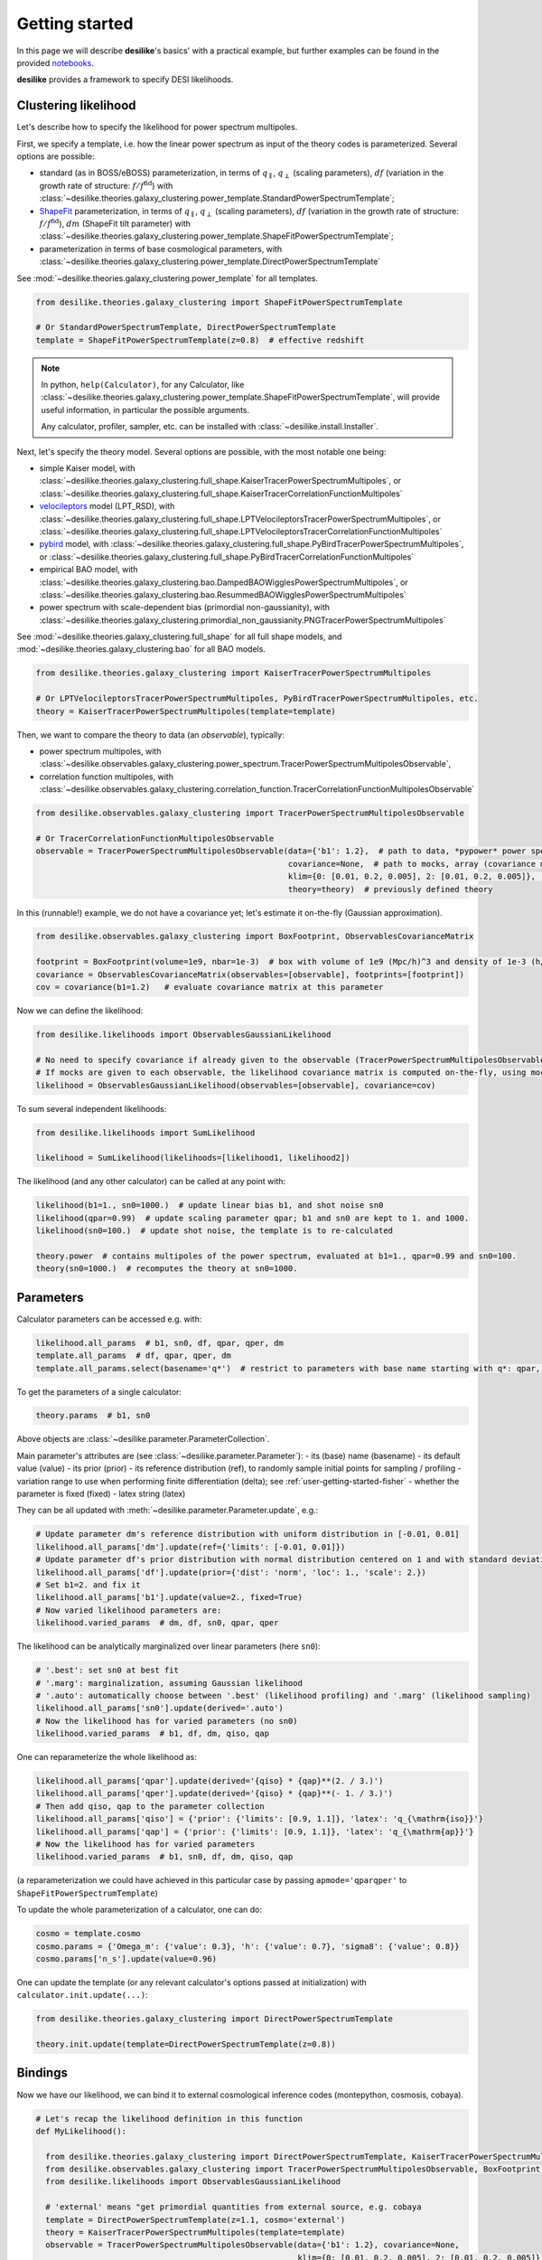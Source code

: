 .. _user-getting-started:


Getting started
===============

In this page we will describe **desilike**'s basics' with a practical example,
but further examples can be found in the provided `notebooks <https://github.com/cosmodesi/desilike/blob/main/nb>`_.

**desilike** provides a framework to specify DESI likelihoods.

Clustering likelihood
---------------------
Let's describe how to specify the likelihood for power spectrum multipoles.

First, we specify a template, i.e. how the linear power spectrum as input of the theory codes is parameterized.
Several options are possible:

- standard (as in BOSS/eBOSS) parameterization, in terms of :math:`q_{\parallel}`, :math:`q_{\perp}` (scaling parameters),
  :math:`df` (variation in the growth rate of structure: :math:`f / f^{\mathrm{fid}}`) with :class:`~desilike.theories.galaxy_clustering.power_template.StandardPowerSpectrumTemplate`;
- `ShapeFit <https://arxiv.org/abs/2106.07641>`_ parameterization, in terms of :math:`q_{\parallel}`, :math:`q_{\perp}` (scaling parameters),
  :math:`df` (variation in the growth rate of structure: :math:`f / f^{\mathrm{fid}}`), :math:`dm` (ShapeFit tilt parameter) with :class:`~desilike.theories.galaxy_clustering.power_template.ShapeFitPowerSpectrumTemplate`;
- parameterization in terms of base cosmological parameters, with :class:`~desilike.theories.galaxy_clustering.power_template.DirectPowerSpectrumTemplate`

See :mod:`~desilike.theories.galaxy_clustering.power_template` for all templates.

.. code-block:: python

  from desilike.theories.galaxy_clustering import ShapeFitPowerSpectrumTemplate

  # Or StandardPowerSpectrumTemplate, DirectPowerSpectrumTemplate
  template = ShapeFitPowerSpectrumTemplate(z=0.8)  # effective redshift

.. note::

  In python, ``help(Calculator)``, for any Calculator, like :class:`~desilike.theories.galaxy_clustering.power_template.ShapeFitPowerSpectrumTemplate`,
  will provide useful information, in particular the possible arguments.

  Any calculator, profiler, sampler, etc. can be installed with :class:`~desilike.install.Installer`.

Next, let's specify the theory model.
Several options are possible, with the most notable one being:

- simple Kaiser model, with :class:`~desilike.theories.galaxy_clustering.full_shape.KaiserTracerPowerSpectrumMultipoles`,
  or :class:`~desilike.theories.galaxy_clustering.full_shape.KaiserTracerCorrelationFunctionMultipoles`
- `velocileptors <https://github.com/sfschen/velocileptors>`_ model (LPT_RSD), with :class:`~desilike.theories.galaxy_clustering.full_shape.LPTVelocileptorsTracerPowerSpectrumMultipoles`,
  or :class:`~desilike.theories.galaxy_clustering.full_shape.LPTVelocileptorsTracerCorrelationFunctionMultipoles`
- `pybird <https://github.com/pierrexyz/pybird>`_ model, with :class:`~desilike.theories.galaxy_clustering.full_shape.PyBirdTracerPowerSpectrumMultipoles`,
  or :class:`~desilike.theories.galaxy_clustering.full_shape.PyBirdTracerCorrelationFunctionMultipoles`
- empirical BAO model, with :class:`~desilike.theories.galaxy_clustering.bao.DampedBAOWigglesPowerSpectrumMultipoles`,
  or :class:`~desilike.theories.galaxy_clustering.bao.ResummedBAOWigglesPowerSpectrumMultipoles`
- power spectrum with scale-dependent bias (primordial non-gaussianity), with :class:`~desilike.theories.galaxy_clustering.primordial_non_gaussianity.PNGTracerPowerSpectrumMultipoles`

See :mod:`~desilike.theories.galaxy_clustering.full_shape` for all full shape models, and :mod:`~desilike.theories.galaxy_clustering.bao` for all BAO models.

.. code-block:: python

  from desilike.theories.galaxy_clustering import KaiserTracerPowerSpectrumMultipoles

  # Or LPTVelocileptorsTracerPowerSpectrumMultipoles, PyBirdTracerPowerSpectrumMultipoles, etc.
  theory = KaiserTracerPowerSpectrumMultipoles(template=template)

Then, we want to compare the theory to data (an *observable*), typically:

- power spectrum multipoles, with :class:`~desilike.observables.galaxy_clustering.power_spectrum.TracerPowerSpectrumMultipolesObservable`,
- correlation function multipoles, with :class:`~desilike.observables.galaxy_clustering.correlation_function.TracerCorrelationFunctionMultipolesObservable`

.. code-block:: python

  from desilike.observables.galaxy_clustering import TracerPowerSpectrumMultipolesObservable

  # Or TracerCorrelationFunctionMultipolesObservable
  observable = TracerPowerSpectrumMultipolesObservable(data={'b1': 1.2},  # path to data, *pypower* power spectrum measurement, array, or dictionary of parameters where to evaluate the theory to take as a mock data vector
                                                       covariance=None,  # path to mocks, array (covariance matrix), or None
                                                       klim={0: [0.01, 0.2, 0.005], 2: [0.01, 0.2, 0.005]},  # k-limits, between 0.01 and 0.2 h/Mpc with 0.005 h/Mpc step size for ell = 0, 2
                                                       theory=theory)  # previously defined theory

In this (runnable!) example, we do not have a covariance yet; let's estimate it on-the-fly (Gaussian approximation).

.. code-block:: python

  from desilike.observables.galaxy_clustering import BoxFootprint, ObservablesCovarianceMatrix

  footprint = BoxFootprint(volume=1e9, nbar=1e-3)  # box with volume of 1e9 (Mpc/h)^3 and density of 1e-3 (h/Mpc)^3
  covariance = ObservablesCovarianceMatrix(observables=[observable], footprints=[footprint])
  cov = covariance(b1=1.2)   # evaluate covariance matrix at this parameter

Now we can define the likelihood:

.. code-block:: python

  from desilike.likelihoods import ObservablesGaussianLikelihood

  # No need to specify covariance if already given to the observable (TracerPowerSpectrumMultipolesObservable)
  # If mocks are given to each observable, the likelihood covariance matrix is computed on-the-fly, using mocks from each observable (taking into account correlations)
  likelihood = ObservablesGaussianLikelihood(observables=[observable], covariance=cov)

To sum several independent likelihoods:

.. code-block:: python

  from desilike.likelihoods import SumLikelihood

  likelihood = SumLikelihood(likelihoods=[likelihood1, likelihood2])


The likelihood (and any other calculator) can be called at any point with:

.. code-block:: python

  likelihood(b1=1., sn0=1000.)  # update linear bias b1, and shot noise sn0
  likelihood(qpar=0.99)  # update scaling parameter qpar; b1 and sn0 are kept to 1. and 1000.
  likelihood(sn0=100.)  # update shot noise, the template is to re-calculated

  theory.power  # contains multipoles of the power spectrum, evaluated at b1=1., qpar=0.99 and sn0=100.
  theory(sn0=1000.)  # recomputes the theory at sn0=1000.


Parameters
----------

Calculator parameters can be accessed e.g. with:

.. code-block:: python

  likelihood.all_params  # b1, sn0, df, qpar, qper, dm
  template.all_params  # df, qpar, qper, dm
  template.all_params.select(basename='q*')  # restrict to parameters with base name starting with q*: qpar, qper

To get the parameters of a single calculator:

.. code-block:: python

  theory.params  # b1, sn0

Above objects are :class:`~desilike.parameter.ParameterCollection`.

Main parameter's attributes are (see :class:`~desilike.parameter.Parameter`):
- its (base) name (basename)
- its default value (value)
- its prior (prior)
- its reference distribution (ref), to randomly sample initial points for sampling / profiling
- variation range to use when performing finite differentiation (delta); see :ref:`user-getting-started-fisher`
- whether the parameter is fixed (fixed)
- latex string (latex)

They can be all updated with :meth:`~desilike.parameter.Parameter.update`, e.g.:

.. code-block:: python

  # Update parameter dm's reference distribution with uniform distribution in [-0.01, 0.01]
  likelihood.all_params['dm'].update(ref={'limits': [-0.01, 0.01]})
  # Update parameter df's prior distribution with normal distribution centered on 1 and with standard deviation 2
  likelihood.all_params['df'].update(prior={'dist': 'norm', 'loc': 1., 'scale': 2.})
  # Set b1=2. and fix it
  likelihood.all_params['b1'].update(value=2., fixed=True)
  # Now varied likelihood parameters are:
  likelihood.varied_params  # dm, df, sn0, qpar, qper

The likelihood can be analytically marginalized over linear parameters (here ``sn0``):

.. code-block:: python

  # '.best': set sn0 at best fit
  # '.marg': marginalization, assuming Gaussian likelihood
  # '.auto': automatically choose between '.best' (likelihood profiling) and '.marg' (likelihood sampling)
  likelihood.all_params['sn0'].update(derived='.auto')
  # Now the likelihood has for varied parameters (no sn0)
  likelihood.varied_params  # b1, df, dm, qiso, qap

One can reparameterize the whole likelihood as:

.. code-block:: python

  likelihood.all_params['qpar'].update(derived='{qiso} * {qap}**(2. / 3.)')
  likelihood.all_params['qper'].update(derived='{qiso} * {qap}**(- 1. / 3.)')
  # Then add qiso, qap to the parameter collection
  likelihood.all_params['qiso'] = {'prior': {'limits': [0.9, 1.1]}, 'latex': 'q_{\mathrm{iso}}'}
  likelihood.all_params['qap'] = {'prior': {'limits': [0.9, 1.1]}, 'latex': 'q_{\mathrm{ap}}'}
  # Now the likelihood has for varied parameters
  likelihood.varied_params  # b1, sn0, df, dm, qiso, qap

(a reparameterization we could have achieved in this particular case by passing ``apmode='qparqper'`` to ``ShapeFitPowerSpectrumTemplate``)

To update the whole parameterization of a calculator, one can do:

.. code-block:: python

  cosmo = template.cosmo
  cosmo.params = {'Omega_m': {'value': 0.3}, 'h': {'value': 0.7}, 'sigma8': {'value': 0.8}}
  cosmo.params['n_s'].update(value=0.96)

One can update the template (or any relevant calculator's options passed at initialization) with ``calculator.init.update(...)``:

.. code-block:: python

  from desilike.theories.galaxy_clustering import DirectPowerSpectrumTemplate

  theory.init.update(template=DirectPowerSpectrumTemplate(z=0.8))


Bindings
--------

Now we have our likelihood, we can bind it to external cosmological inference codes (montepython, cosmosis, cobaya).

.. code-block:: python

    # Let's recap the likelihood definition in this function
    def MyLikelihood():

      from desilike.theories.galaxy_clustering import DirectPowerSpectrumTemplate, KaiserTracerPowerSpectrumMultipoles
      from desilike.observables.galaxy_clustering import TracerPowerSpectrumMultipolesObservable, BoxFootprint, ObservablesCovarianceMatrix
      from desilike.likelihoods import ObservablesGaussianLikelihood

      # 'external' means "get primordial quantities from external source, e.g. cobaya
      template = DirectPowerSpectrumTemplate(z=1.1, cosmo='external')
      theory = KaiserTracerPowerSpectrumMultipoles(template=template)
      observable = TracerPowerSpectrumMultipolesObservable(data={'b1': 1.2}, covariance=None,
                                                           klim={0: [0.01, 0.2, 0.005], 2: [0.01, 0.2, 0.005]}, theory=theory)
      footprint = BoxFootprint(volume=1e9, nbar=1e-3)
      covariance = ObservablesCovarianceMatrix(observables=observable, footprints=footprint)
      cov = covariance(b1=1.2)
      return ObservablesGaussianLikelihood(observables=observable, covariance=cov)


    from desilike import setup_logging
    from desilike.bindings import CobayaLikelihoodGenerator, CosmoSISLikelihoodGenerator, MontePythonLikelihoodGenerator

    setup_logging('info')
    # Pass the function above to the generators, that will write the necessary files to import it as an external likelihood
    # in cobaya, cosmosis, montepython
    CobayaLikelihoodGenerator()(MyLikelihood)
    CosmoSISLikelihoodGenerator()(MyLikelihood)
    MontePythonLikelihoodGenerator()(MyLikelihood)


.. note::

  All the calculation below (emulation, profiling, sampling) benefits from MPI parallelization;
  just run the code with multiple MPI processes.


Emulators
---------

Had we chosen a slower theory model, e.g. :class:`~desilike.theories.galaxy_clustering.full_shape.LPTVelocileptorsTracerPowerSpectrumMultipoles`,
we would probably have wanted to emulate it, with:

- Taylor expansion, up to a given order, with :class:`~desilike.emulators.TaylorEmulatorEngine`
- Neural net (multilayer perceptron), with :class:`~desilike.emulators.MLPEmulatorEngine`

See also the base emulator class, :class:`~desilike.emulators.Emulator`.

.. code-block:: python

  from desilike.theories.galaxy_clustering import DirectPowerSpectrumTemplate, LPTVelocileptorsTracerPowerSpectrumMultipoles

  theory = LPTVelocileptorsTracerPowerSpectrumMultipoles(template=DirectPowerSpectrumTemplate(z=0.8))

  from desilike.emulators import Emulator, TaylorEmulatorEngine, EmulatedCalculator

  # Let's emulate the perturbation theory part (.pt) by performing a Taylor expansion of order 3
  emulator = Emulator(theory.pt, engine=TaylorEmulatorEngine(order=3))
  emulator.set_samples()  # evaluate the theory derivatives (with jax auto-differentiation if possible, else finite differentiation)
  emulator.fit()  # set Taylor expansion

  # Emulator can be saved with:
  emulator.save('emulator.npy')
  # And reloaded with:
  pt = EmulatedCalculator.load('emulator.npy')

  theory.init.update(pt=pt)
  # Now the theory will run much faster!
  theory(logA=3.)


.. _user-getting-started-fisher:

Fisher
------

We provide a routine for Fisher estimation.

.. code-block:: python

  from desilike import Fisher

  fisher = Fisher(likelihood)
  # Estimate Fisher (precision) matrix at b1=2, using jax auto-differentiation where possible, else finite differentiation (with step :attr:`Parameter.delta`)
  fish = fisher(b1=2.)
  # To sum independent likelihood's Fisher matrices:
  # fish1 + fish2
  # To get covariance matrix
  covariance = fish.covariance()

See :class:`~desilike.parameter.ParameterPrecision` and :class:`~desilike.parameter.ParameterCovariance` to know more about precision and covariance
data classes.

Profilers
---------

Because we may want to test cosmological inference in-place (without resorting to montepython, cosmosis or cobaya),
we provide wrapping for some profilers and samplers.

Profilers currently available are:
- `minuit <https://github.com/scikit-hep/iminuit>`_, used by the high-energy physics community, with :class:`~desilike.profilers.MinuitProfiler`
- `bobyqa <https://github.com/numericalalgorithmsgroup/pybobyqa>`_, with :class:`~desilike.profilers.BOBYQAProfiler`
- `scipy <https://docs.scipy.org/doc/scipy/reference/generated/scipy.optimize.minimize.html#scipy.optimize.minimize>`_, with :class:`~desilike.profilers.ScipyProfiler`


These can be used with e.g.:

.. code-block:: python

  from desilike.profilers import MinuitProfiler

  profiler = MinuitProfiler(likelihood)
  profiles = profiler.maximize(niterations=5)
  profiles = profiler.interval(params=['b1'])
  # To print relevant information
  print(profiles.to_stats(tablefmt='pretty'))

See :class:`~desilike.samples.profiles.Profiles` to know more about this data class.


Samplers
--------

Samplers currently available are:
- `Antony Lewis <https://github.com/CobayaSampler/cobaya/tree/master/cobaya/samplers/mcmc>`_ MCMC sampler, with :class:`~desilike.samplers.MCMCSampler`
- `emcee <https://github.com/dfm/emcee>`_ ensemble sampler, with :class:`~desilike.samplers.EmceeSampler`
- `zeus <https://github.com/minaskar/zeus>`_ ensemble slicing sampler, with :class:`~desilike.samplers.ZeusSampler`
- `pocomc <https://github.com/minaskar/pocomc>`_ pre-conditioned Monte-Carlo sampler, with :class:`~desilike.samplers.PocoMCSampler`
- `dynesty <https://github.com/joshspeagle/dynesty>`_ nested sampler, with :class:`~desilike.samplers.DynamicDynestySampler`
- `polychord <https://github.com/PolyChord/PolyChordLite>`_ nested sampler, with :class:`~desilike.samplers.NestedSampler`


These can be used with e.g.:

.. code-block:: python

  from desilike.samplers import EmceeSampler

  sampler = EmceeSampler(likelihood)
  chains = sampler.run(check={'max_eigen_gr': 0.05})  # run until Gelman-Rubin criterion < 0.05
  # To print relevant information
  print(chains[0].to_stats(tablefmt='pretty'))

See :class:`~desilike.samples.chain.Chain` to know more about this data class.
